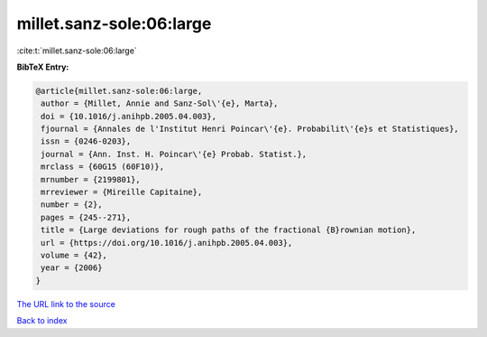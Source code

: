 millet.sanz-sole:06:large
=========================

:cite:t:`millet.sanz-sole:06:large`

**BibTeX Entry:**

.. code-block:: bibtex

   @article{millet.sanz-sole:06:large,
    author = {Millet, Annie and Sanz-Sol\'{e}, Marta},
    doi = {10.1016/j.anihpb.2005.04.003},
    fjournal = {Annales de l'Institut Henri Poincar\'{e}. Probabilit\'{e}s et Statistiques},
    issn = {0246-0203},
    journal = {Ann. Inst. H. Poincar\'{e} Probab. Statist.},
    mrclass = {60G15 (60F10)},
    mrnumber = {2199801},
    mrreviewer = {Mireille Capitaine},
    number = {2},
    pages = {245--271},
    title = {Large deviations for rough paths of the fractional {B}rownian motion},
    url = {https://doi.org/10.1016/j.anihpb.2005.04.003},
    volume = {42},
    year = {2006}
   }
`The URL link to the source <ttps://doi.org/10.1016/j.anihpb.2005.04.003}>`_


`Back to index <../By-Cite-Keys.html>`_
